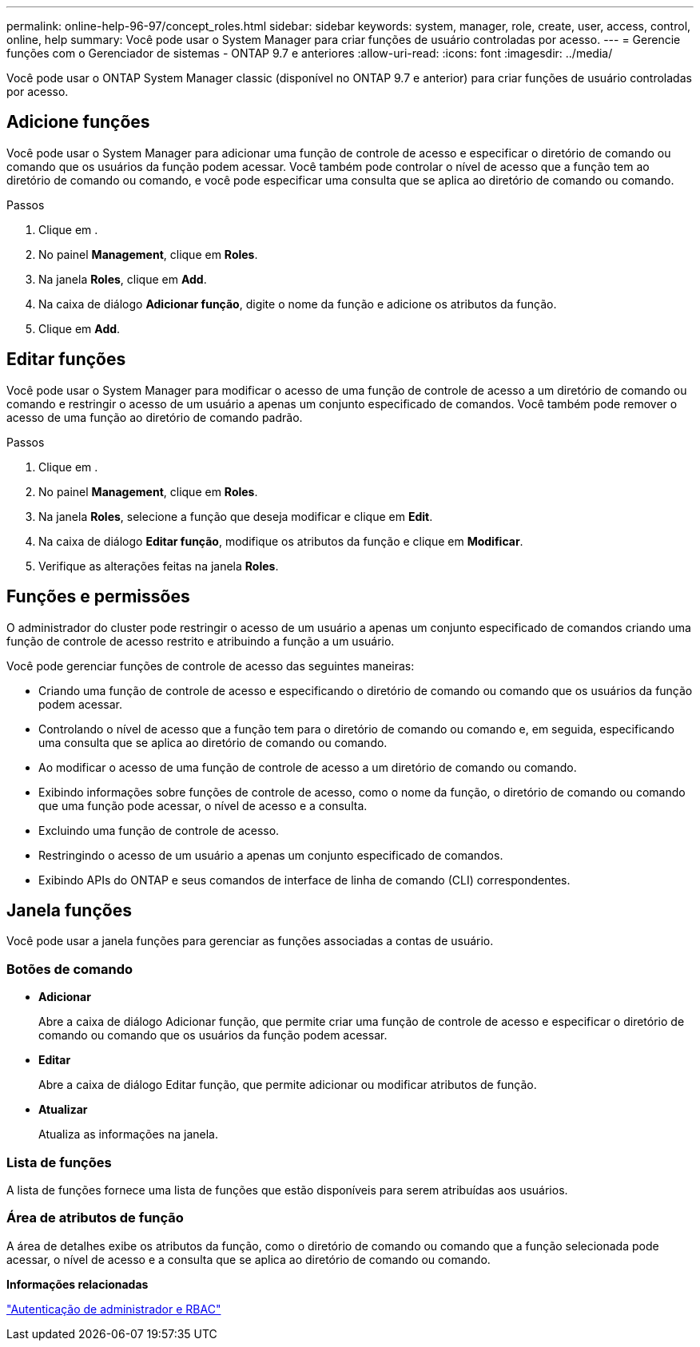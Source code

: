 ---
permalink: online-help-96-97/concept_roles.html 
sidebar: sidebar 
keywords: system, manager, role, create, user, access, control, online, help 
summary: Você pode usar o System Manager para criar funções de usuário controladas por acesso. 
---
= Gerencie funções com o Gerenciador de sistemas - ONTAP 9.7 e anteriores
:allow-uri-read: 
:icons: font
:imagesdir: ../media/


[role="lead"]
Você pode usar o ONTAP System Manager classic (disponível no ONTAP 9.7 e anterior) para criar funções de usuário controladas por acesso.



== Adicione funções

Você pode usar o System Manager para adicionar uma função de controle de acesso e especificar o diretório de comando ou comando que os usuários da função podem acessar. Você também pode controlar o nível de acesso que a função tem ao diretório de comando ou comando, e você pode especificar uma consulta que se aplica ao diretório de comando ou comando.

.Passos
. Clique em *image:../media/nas_bridge_202_icon_settings_olh_96_97.gif[""]*.
. No painel *Management*, clique em *Roles*.
. Na janela *Roles*, clique em *Add*.
. Na caixa de diálogo *Adicionar função*, digite o nome da função e adicione os atributos da função.
. Clique em *Add*.




== Editar funções

Você pode usar o System Manager para modificar o acesso de uma função de controle de acesso a um diretório de comando ou comando e restringir o acesso de um usuário a apenas um conjunto especificado de comandos. Você também pode remover o acesso de uma função ao diretório de comando padrão.

.Passos
. Clique em *image:../media/nas_bridge_202_icon_settings_olh_96_97.gif[""]*.
. No painel *Management*, clique em *Roles*.
. Na janela *Roles*, selecione a função que deseja modificar e clique em *Edit*.
. Na caixa de diálogo *Editar função*, modifique os atributos da função e clique em *Modificar*.
. Verifique as alterações feitas na janela *Roles*.




== Funções e permissões

O administrador do cluster pode restringir o acesso de um usuário a apenas um conjunto especificado de comandos criando uma função de controle de acesso restrito e atribuindo a função a um usuário.

Você pode gerenciar funções de controle de acesso das seguintes maneiras:

* Criando uma função de controle de acesso e especificando o diretório de comando ou comando que os usuários da função podem acessar.
* Controlando o nível de acesso que a função tem para o diretório de comando ou comando e, em seguida, especificando uma consulta que se aplica ao diretório de comando ou comando.
* Ao modificar o acesso de uma função de controle de acesso a um diretório de comando ou comando.
* Exibindo informações sobre funções de controle de acesso, como o nome da função, o diretório de comando ou comando que uma função pode acessar, o nível de acesso e a consulta.
* Excluindo uma função de controle de acesso.
* Restringindo o acesso de um usuário a apenas um conjunto especificado de comandos.
* Exibindo APIs do ONTAP e seus comandos de interface de linha de comando (CLI) correspondentes.




== Janela funções

Você pode usar a janela funções para gerenciar as funções associadas a contas de usuário.



=== Botões de comando

* *Adicionar*
+
Abre a caixa de diálogo Adicionar função, que permite criar uma função de controle de acesso e especificar o diretório de comando ou comando que os usuários da função podem acessar.

* *Editar*
+
Abre a caixa de diálogo Editar função, que permite adicionar ou modificar atributos de função.

* *Atualizar*
+
Atualiza as informações na janela.





=== Lista de funções

A lista de funções fornece uma lista de funções que estão disponíveis para serem atribuídas aos usuários.



=== Área de atributos de função

A área de detalhes exibe os atributos da função, como o diretório de comando ou comando que a função selecionada pode acessar, o nível de acesso e a consulta que se aplica ao diretório de comando ou comando.

*Informações relacionadas*

https://docs.netapp.com/us-en/ontap/authentication/index.html["Autenticação de administrador e RBAC"^]

